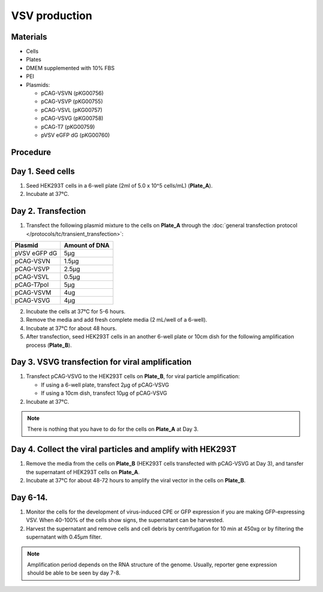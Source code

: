 ============================================================
VSV production
============================================================

Materials
---------

- Cells
- Plates
- DMEM supplemented with 10% FBS
- PEI
- Plasmids:

  - pCAG-VSVN (pKG00756)
  - pCAG-VSVP (pKG00755)
  - pCAG-VSVL (pKG00757)
  - pCAG-VSVG (pKG00758)
  - pCAG-T7 (pKG00759)
  - pVSV eGFP dG (pKG00760)

Procedure
---------

Day 1. Seed cells
-----------------------------------
1. Seed HEK293T cells in a 6-well plate (2ml of 5.0 x 10^5 cells/mL) (**Plate_A**).
2. Incubate at 37°C.

Day 2. Transfection
-------------------
1. Transfect the following plasmid mixture to the cells on **Plate_A** through the :doc:`general transfection protocol </protocols/tc/transient_transfection>`:

============= ==============
Plasmid        Amount of DNA
============= ==============
pVSV eGFP dG        5μg
pCAG-VSVN         1.5μg
pCAG-VSVP         2.5μg
pCAG-VSVL         0.5μg
pCAG-T7pol          5μg
pCAG-VSVM           4ug
pCAG-VSVG           4μg
============= ==============

2. Incubate the cells at 37°C for 5-6 hours.
3. Remove the media and add fresh complete media (2 mL/well of a 6-well).
4. Incubate at 37°C for about 48 hours.
5. After transfection, seed HEK293T cells in an another 6-well plate or 10cm dish for the following amplification process (**Plate_B**).

Day 3. VSVG transfection for viral amplification
------------------------------------------------

1. Transfect pCAG-VSVG to the HEK293T cells on **Plate_B**, for viral particle amplification:

   - If using a 6-well plate, transfect 2μg of pCAG-VSVG
   - If using a 10cm dish, transfect 10μg of pCAG-VSVG

2. Incubate at 37°C.

.. note::
  There is nothing that you have to do for the cells on **Plate_A** at Day 3.

Day 4. Collect the viral particles and amplify with HEK293T
--------------------------------------------------------------
1. Remove the media from the cells on **Plate_B** (HEK293T cells transfected with pCAG-VSVG at Day 3), and tansfer the supernatant of HEK293T cells on **Plate_A**.
2. Incubate at 37°C for about 48-72 hours to amplify the viral vector in the cells on **Plate_B**.

Day 6-14.
---------------
1. Monitor the cells for the development of virus-induced CPE or GFP expression if you are making GFP-expressing VSV. When 40-100% of the cells show signs, the supernatant can be harvested.
2. Harvest the supernatant and remove cells and cell debris by centrifugation for 10 min at 450xg or by filtering the supernatant with 0.45μm filter.
   
.. note::
  Amplification period depends on the RNA structure of the genome. Usually, reporter gene expression should be able to be seen by day 7-8. 
